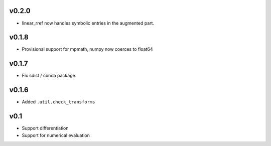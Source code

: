 v0.2.0
======
- linear_rref now handles symbolic entries in the augmented part.

v0.1.8
======
- Provisional support for mpmath, numpy now coerces to float64

v0.1.7
======
- Fix sdist / conda package.

v0.1.6
======
- Added ``.util.check_transforms``

v0.1
====
- Support differentiation
- Support for numerical evaluation
